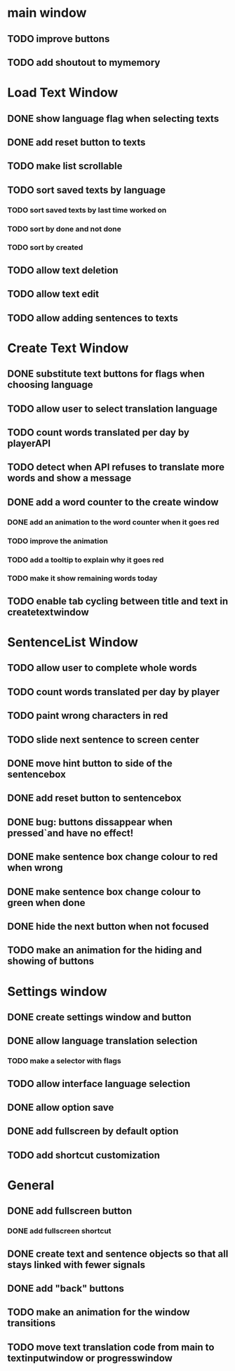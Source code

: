 * main window
** TODO improve buttons
** TODO add shoutout to mymemory
* Load Text Window
** DONE show language flag when selecting texts
** DONE add reset button to texts
** TODO make list scrollable
** TODO sort saved texts by language
*** TODO sort saved texts by last time worked on
*** TODO sort by done and not done
*** TODO sort by created
** TODO allow text deletion
** TODO allow text edit
** TODO allow adding sentences to texts
* Create Text Window
** DONE substitute text buttons for flags when choosing language
** TODO allow user to select translation language
** TODO count words translated per day by playerAPI
** TODO detect when API refuses to translate more words and show a message
** DONE add a word counter to the create window 
*** DONE add an animation to the word counter when it goes red
*** TODO improve the animation
*** TODO add a tooltip to explain why it goes red
*** TODO make it show remaining words today
** TODO enable tab cycling between title and text in createtextwindow
* SentenceList Window
** TODO allow user to complete whole words
** TODO count words translated per day by player
** TODO paint wrong characters in red
** TODO slide next sentence to screen center
** DONE move hint button to side of the sentencebox
** DONE add reset button to sentencebox
** DONE bug: buttons dissappear when pressed`and have no effect!
** DONE make sentence box change colour to red when wrong
** DONE make sentence box change colour to green when done
** DONE hide the next button when not focused
** TODO make an animation for the hiding and showing of buttons
* Settings window
** DONE create settings window and button
** DONE allow language translation selection
*** TODO make a selector with flags
** TODO allow interface language selection
** DONE allow option save
** DONE add fullscreen by default option
** TODO add shortcut customization
* General
** DONE add fullscreen button
*** DONE add fullscreen shortcut
** DONE create text and sentence objects so that all stays linked with fewer signals
** DONE add "back" buttons
** TODO make an animation for the window transitions
** TODO move text translation code from main to textinputwindow or progresswindow
